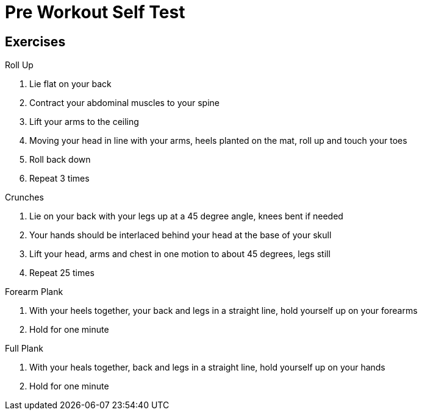 = Pre Workout Self Test

== Exercises

.Roll Up
1. Lie flat on your back
2. Contract your abdominal muscles to your spine
3. Lift your arms to the ceiling
4. Moving your head in line with your arms, heels planted on the mat, roll up and touch your toes
5. Roll back down
6. Repeat 3 times

.Crunches
1. Lie on your back with your legs up at a 45 degree angle, knees bent if needed
2. Your hands should be interlaced behind your head at the base of your skull
3. Lift your head, arms and chest in one motion to about 45 degrees, legs still
4. Repeat 25 times

.Forearm Plank
1. With your heels together, your back and legs in a straight line, hold yourself up on your forearms
2. Hold for one minute

.Full Plank
1. With your heals together, back and legs in a straight line, hold yourself up on your hands
2. Hold for one minute